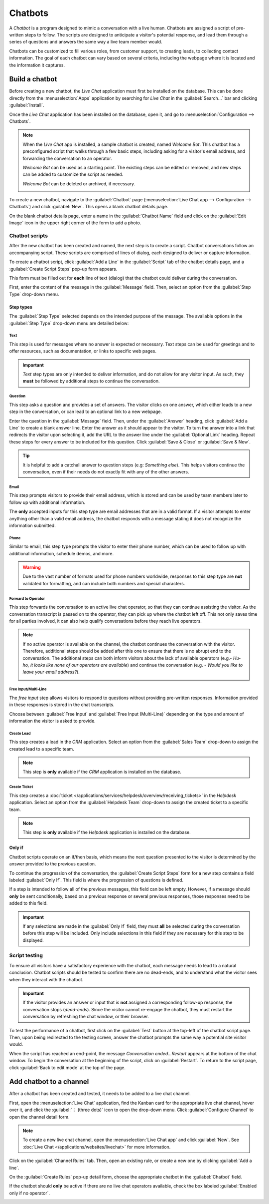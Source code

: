 ========
Chatbots
========

A *Chatbot* is a program designed to mimic a conversation with a live human. Chatbots are assigned a
script of pre-written steps to follow. The scripts are designed to anticipate a visitor's potential
response, and lead them through a series of questions and answers the same way a live team member
would.

Chatbots can be customized to fill various roles, from customer support, to creating leads, to
collecting contact information. The goal of each chatbot can vary based on several criteria,
including the webpage where it is located and the information it captures.

.. image:: chatbots/chatbot-visitor-view.png
   :align: center
   :alt: View of the chat window with a helpdesk ticket created in Odoo Live Chat.

Build a chatbot
===============

Before creating a new chatbot, the *Live Chat* application must first be installed on the database.
This can be done directly from the :menuselection:`Apps` application by searching for `Live Chat` in
the :guilabel:`Search...` bar and clicking :guilabel:`Install`.

Once the *Live Chat* application has been installed on the database, open it, and go to
:menuselection:`Configuration --> Chatbots`.

.. note::
   When the *Live Chat* app is installed, a sample chatbot is created, named *Welcome Bot*. This
   chatbot has a preconfigured script that walks through a few basic steps, including asking for a
   visitor's email address, and forwarding the conversation to an operator.

   *Welcome Bot* can be used as a starting point. The existing steps can be edited or removed, and
   new steps can be added to customize the script as needed.

   *Welcome Bot* can be deleted or archived, if necessary.

   .. image:: chatbots/chatbot-welcome-bot.png
      :align: center
      :alt: View of the Welcome Bot script in Odoo Live Chat.

To create a new chatbot, navigate to the :guilabel:`Chatbot` page (:menuselection:`Live Chat app -->
Configuration --> Chatbots`) and click :guilabel:`New`. This opens a blank chatbot details page.

On the blank chatbot details page, enter a name in the :guilabel:`Chatbot Name` field and click on
the :guilabel:`Edit Image` icon in the upper right corner of the form to add a photo.

Chatbot scripts
---------------

After the new chatbot has been created and named, the next step is to create a script. Chatbot
conversations follow an accompanying script. These scripts are comprised of lines of dialog, each
designed to deliver or capture information.

To create a chatbot script, click :guilabel:`Add a Line` in the :guilabel:`Script` tab of the
chatbot details page, and a :guilabel:`Create Script Steps` pop-up form appears.

This form must be filled out for **each** line of text (dialog) that the chatbot could deliver
during the conversation.

First, enter the content of the message in the :guilabel:`Message` field. Then, select an option
from the :guilabel:`Step Type` drop-down menu.

Step types
~~~~~~~~~~

The :guilabel:`Step Type` selected depends on the intended purpose of the message. The available
options in the :guilabel:`Step Type` drop-down menu are detailed below:

Text
****

This step is used for messages where no answer is expected or necessary. Text steps can be used for
greetings and to offer resources, such as documentation, or links to specific web pages.

.. important::
   *Text* step types are only intended to deliver information, and do not allow for any visitor
   input. As such, they **must** be followed by additional steps to continue the conversation.

Question
********

This step asks a question and provides a set of answers. The visitor clicks on one answer, which
either leads to a new step in the conversation, or can lead to an optional link to a new webpage.

Enter the question in the :guilabel:`Message` field. Then, under the :guilabel:`Answer` heading,
click :guilabel:`Add a Line` to create a blank answer line. Enter the answer as it should appear to
the visitor. To turn the answer into a link that redirects the visitor upon selecting it, add the
URL to the answer line under the :guilabel:`Optional Link` heading. Repeat these steps for every
answer to be included for this question. Click :guilabel:`Save & Close` or :guilabel:`Save & New`.

.. tip::
   It is helpful to add a catchall answer to question steps (e.g: `Something else`). This helps
   visitors continue the conversation, even if their needs do not exactly fit with any of the other
   answers.

Email
*****

This step prompts visitors to provide their email address, which is stored and can be used by team
members later to follow up with additional information.

The **only** accepted inputs for this step type are email addresses that are in a valid format. If a
visitor attempts to enter anything other than a valid email address, the chatbot responds with a
message stating it does not recognize the information submitted.

.. image:: chatbots/chatbot-invalid-email.png
   :align: center
   :alt: View of a chatbot responding to an invalid email.

Phone
*****

Similar to email, this step type prompts the visitor to enter their phone number, which can be used
to follow up with additional information, schedule demos, and more.

.. warning::
   Due to the vast number of formats used for phone numbers worldwide, responses to this step type
   are **not** validated for formatting, and can include both numbers and special characters.

Forward to Operator
*******************

This step forwards the conversation to an active live chat operator, so that they can continue
assisting the visitor. As the conversation transcript is passed on to the operator, they can pick up
where the chatbot left off. This not only saves time for all parties involved, it can also help
qualify conversations before they reach live operators.

.. note::
   If no active operator is available on the channel, the chatbot continues the conversation with
   the visitor. Therefore, additional steps should be added after this one to ensure that there is
   no abrupt end to the conversation. The additional steps can both inform visitors about the lack
   of available operators (e.g.- `Hu-ho, it looks like none of our operators are available`) and
   continue the conversation (e.g. - `Would you like to leave your email address?`).

   .. image:: chatbots/chatbot-no-operator.png
      :align: center
      :alt: View of a chatbot follow up messages when no live chat operator is available.

Free Input/Multi-Line
*********************

The *free input* step allows visitors to respond to questions without providing pre-written
responses. Information provided in these responses is stored in the chat transcripts.

Choose between :guilabel:`Free Input` and :guilabel:`Free Input (Multi-Line)` depending on the type
and amount of information the visitor is asked to provide.

Create Lead
***********

This step creates a lead in the *CRM* application. Select an option from the :guilabel:`Sales Team`
drop-down to assign the created lead to a specific team.

.. note::
   This step is **only** available if the *CRM* application is installed on the database.

Create Ticket
*************

This step creates a :doc:`ticket </applications/services/helpdesk/overview/receiving_tickets>` in
the *Helpdesk* application. Select an option from the :guilabel:`Helpdesk Team` drop-down to assign
the created ticket to a specific team.

.. note::
   This step is **only** available if the *Helpdesk* application is installed on the database.

Only if
~~~~~~~

Chatbot scripts operate on an if/then basis, which means the next question presented to the visitor
is determined by the answer provided to the previous question.

To continue the progression of the conversation, the :guilabel:`Create Script Steps` form for a new
step contains a field labeled :guilabel:`Only If`. This field is where the progression of questions
is defined.

If a step is intended to follow all of the previous messages, this field can be left empty. However,
if a message should **only** be sent conditionally, based on a previous response or several previous
responses, those responses need to be added to this field.

.. important::
   If any selections are made in the :guilabel:`Only If` field, they must **all** be selected during
   the conversation before this step will be included. Only include selections in this field if they
   are necessary for this step to be displayed.

.. example::
   In the *Welcome Bot* script, a visitor can ask about pricing information. If the visitor selects
   this response, a step is included to forward the conversation to an operator. The chatbot first
   sends a message informing the visitor that it is checking to see if an operator is available to
   chat.

   However, this message should **only** be delivered if the visitor requests pricing information.
   In that situation, the conversation would proceed as below:

   - Welcome Bot: "*What are you looking for?*"
   - Visitor: "**I have a pricing question.**"
   - Welcome Bot: "*Hmmm, let me check if I can find someone that could help you with that...*"

   In the details form for the :guilabel:`Text` step, the *I have a pricing question* response has
   been selected in the :guilabel:`Only If` field. As such, this step is **only** shown in
   conversations where that response has been selected.

   .. image:: chatbots/chatbot-only-if.png
      :align: center
      :alt: View of the new message form emphasizing the Only If field.

Script testing
--------------

To ensure all visitors have a satisfactory experience with the chatbot, each message needs
to lead to a natural conclusion. Chatbot scripts should be tested to confirm there are no dead-ends,
and to understand what the visitor sees when they interact with the chatbot.

.. important::
   If the visitor provides an answer or input that is **not** assigned a corresponding follow-up
   response, the conversation stops (*dead-ends*). Since the visitor cannot re-engage the chatbot,
   they must restart the conversation by refreshing the chat window, or their browser.

To test the performance of a chatbot, first click on the :guilabel:`Test` button at the top-left of
the chatbot script page. Then, upon being redirected to the testing screen, answer the chatbot
prompts the same way a potential site visitor would.

When the script has reached an end-point, the message *Conversation ended...Restart* appears at the
bottom of the chat window. To begin the conversation at the beginning of the script, click on
:guilabel:`Restart`. To return to the script page, click :guilabel:`Back to edit mode` at the top of
the page.

Add chatbot to a channel
========================

After a chatbot has been created and tested, it needs to be added to a live chat channel.

First, open the :menuselection:`Live Chat` application, find the Kanban card for the appropriate
live chat channel, hover over it, and click the :guilabel:`⋮ (three dots)` icon to open the
drop-down menu. Click :guilabel:`Configure Channel` to open the channel detail form.

.. note::
   To create a new live chat channel, open the :menuselection:`Live Chat app` and click
   :guilabel:`New`. See :doc:`Live Chat </applications/websites/livechat>` for more information.

Click on the :guilabel:`Channel Rules` tab. Then, open an existing rule, or create a new one by
clicking :guilabel:`Add a line`.

On the :guilabel:`Create Rules` pop-up detail form, choose the appropriate chatbot in the
:guilabel:`Chatbot` field.

If the chatbot should **only** be active if there are no live chat operators available, check the
box labeled :guilabel:`Enabled only if no operator`.

.. image:: chatbots/chatbot-add-to-channel.png
   :align: center
   :alt: View of the channel rules emphasizing the chatbot field.

.. seealso::
   :doc:`Live chat channel rules </applications/websites/livechat>`
